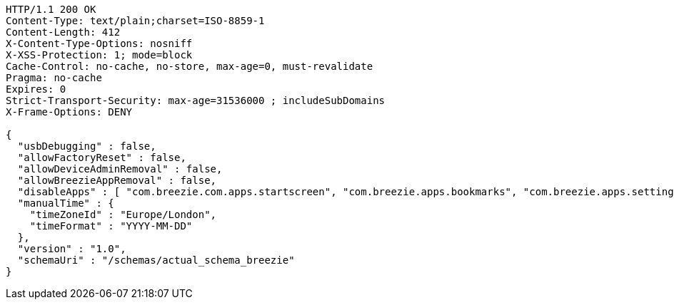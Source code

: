 [source,http,options="nowrap"]
----
HTTP/1.1 200 OK
Content-Type: text/plain;charset=ISO-8859-1
Content-Length: 412
X-Content-Type-Options: nosniff
X-XSS-Protection: 1; mode=block
Cache-Control: no-cache, no-store, max-age=0, must-revalidate
Pragma: no-cache
Expires: 0
Strict-Transport-Security: max-age=31536000 ; includeSubDomains
X-Frame-Options: DENY

{
  "usbDebugging" : false,
  "allowFactoryReset" : false,
  "allowDeviceAdminRemoval" : false,
  "allowBreezieAppRemoval" : false,
  "disableApps" : [ "com.breezie.com.apps.startscreen", "com.breezie.apps.bookmarks", "com.breezie.apps.settings" ],
  "manualTime" : {
    "timeZoneId" : "Europe/London",
    "timeFormat" : "YYYY-MM-DD"
  },
  "version" : "1.0",
  "schemaUri" : "/schemas/actual_schema_breezie"
}
----